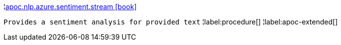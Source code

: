 ¦xref::overview/apoc.nlp/apoc.nlp.azure.sentiment.stream.adoc[apoc.nlp.azure.sentiment.stream icon:book[]] +

`Provides a sentiment analysis for provided text`
¦label:procedure[]
¦label:apoc-extended[]
